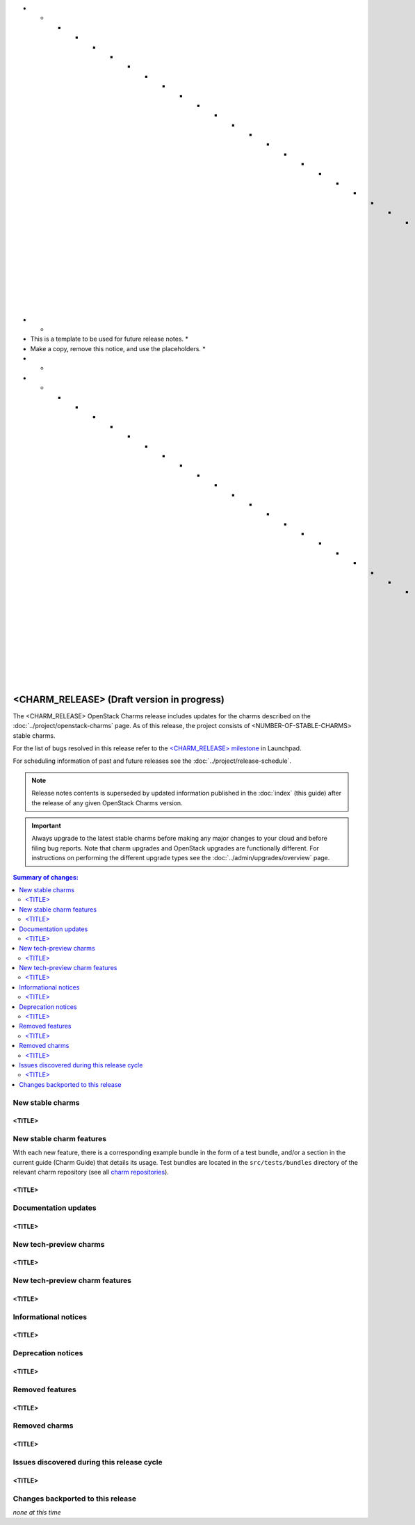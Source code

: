 * * * * * * * * * * * * * * * * * * * * * * * * * * * * * * * *
*                                                             *
* This is a template to be used for future release notes.     *
* Make a copy, remove this notice, and use the placeholders.  *
*                                                             *
* * * * * * * * * * * * * * * * * * * * * * * * * * * * * * * *

===========================================
<CHARM_RELEASE> (Draft version in progress)
===========================================

The <CHARM_RELEASE> OpenStack Charms release includes updates for the charms
described on the :doc:`../project/openstack-charms` page. As of this release,
the project consists of <NUMBER-OF-STABLE-CHARMS> stable charms.

For the list of bugs resolved in this release refer to the `<CHARM_RELEASE>
milestone`_ in Launchpad.

For scheduling information of past and future releases see the
:doc:`../project/release-schedule`.

.. note::

   Release notes contents is superseded by updated information published in the
   :doc:`index` (this guide) after the release of any given OpenStack Charms
   version.

.. important::

   Always upgrade to the latest stable charms before making any major changes
   to your cloud and before filing bug reports. Note that charm upgrades and
   OpenStack upgrades are functionally different. For instructions on
   performing the different upgrade types see the
   :doc:`../admin/upgrades/overview` page.

.. contents:: Summary of changes:
   :local:
   :depth: 2
   :backlinks: top

New stable charms
-----------------

<TITLE>
~~~~~~~

New stable charm features
-------------------------

With each new feature, there is a corresponding example bundle in the form of a
test bundle, and/or a section in the current guide (Charm Guide) that details
its usage. Test bundles are located in the ``src/tests/bundles`` directory of
the relevant charm repository (see all `charm repositories`_).

<TITLE>
~~~~~~~

Documentation updates
---------------------

<TITLE>
~~~~~~~

New tech-preview charms
-----------------------

<TITLE>
~~~~~~~

New tech-preview charm features
-------------------------------

<TITLE>
~~~~~~~

Informational notices
---------------------

<TITLE>
~~~~~~~

Deprecation notices
-------------------

<TITLE>
~~~~~~~

Removed features
----------------

<TITLE>
~~~~~~~

Removed charms
--------------

<TITLE>
~~~~~~~

Issues discovered during this release cycle
-------------------------------------------

<TITLE>
~~~~~~~

Changes backported to this release
----------------------------------

*none at this time*

.. LINKS
.. _<CHARM_RELEASE> milestone: https://launchpad.net/openstack-charms/+milestone/<CHARM_RELEASE>
.. _Upgrades overview: https://docs.openstack.org/charm-guide/latest/admin/upgrades/overview.html
.. _charm repositories: https://opendev.org/openstack?sort=alphabetically&q=charm-&tab=

.. COMMITS

.. BUGS
